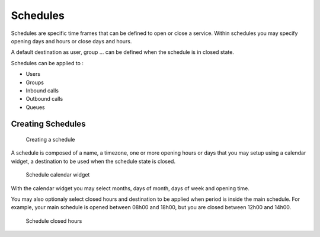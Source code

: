 *********
Schedules
*********

Schedules are specific time frames that can be defined to open or close a service.
Within schedules you may specify opening days and hours or close days and hours.

A default destination as user, group ... can be defined when the schedule is in closed state.

Schedules can be applied to :

* Users
* Groups
* Inbound calls
* Outbound calls
* Queues


Creating Schedules
==================

.. figure:: schedule_create.png
   :scale: 85%

   Creating a schedule

A schedule is composed of a name, a timezone, one or more opening hours or days that you may setup using a calendar widget,
a destination to be used when the schedule state is closed.

.. figure:: schedule_calendar.png
   :scale: 85%

   Schedule calendar widget

With the calendar widget you may select months, days of month, days of week and opening time.

You may also optionaly select closed hours and destination to be applied when period is inside the main schedule.
For example, your main schedule is opened between 08h00 and 18h00, but you are closed between 12h00 and 14h00.

.. figure:: schedule_closedhours.png
   :scale: 85%

   Schedule closed hours
